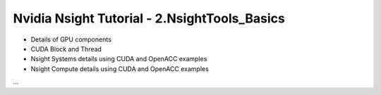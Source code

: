 Nvidia Nsight Tutorial - 2.NsightTools_Basics
====================================================

* Details of GPU components
* CUDA Block and Thread
* Nsight Systems details using CUDA and OpenACC examples
* Nsight Compute details using CUDA and OpenACC examples


...
